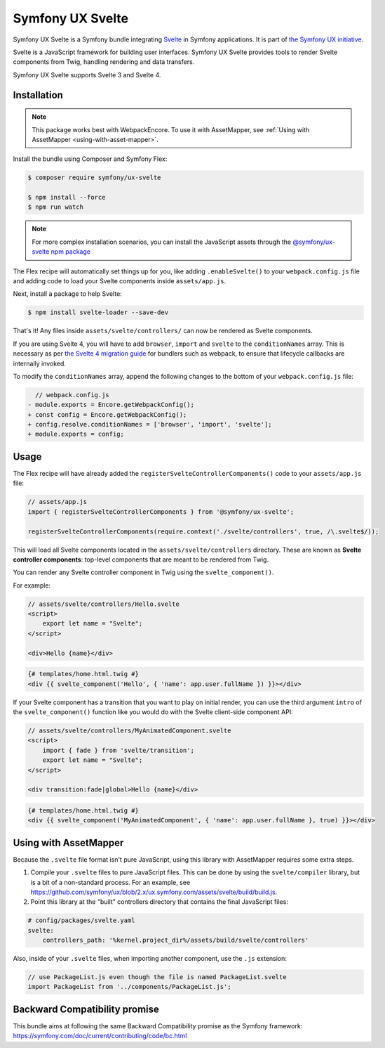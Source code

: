 Symfony UX Svelte
=================

Symfony UX Svelte is a Symfony bundle integrating `Svelte`_ in
Symfony applications. It is part of `the Symfony UX initiative`_.

Svelte is a JavaScript framework for building user interfaces.
Symfony UX Svelte provides tools to render Svelte components from Twig,
handling rendering and data transfers.

Symfony UX Svelte supports Svelte 3 and Svelte 4.

Installation
------------

.. note::

    This package works best with WebpackEncore. To use it with AssetMapper, see
    :ref:`Using with AssetMapper <using-with-asset-mapper>`.

Install the bundle using Composer and Symfony Flex:

.. code-block:: terminal

    $ composer require symfony/ux-svelte

    $ npm install --force
    $ npm run watch

.. note::

    For more complex installation scenarios, you can install the JavaScript assets through the `@symfony/ux-svelte npm package`_

The Flex recipe will automatically set things up for you, like adding
``.enableSvelte()`` to your ``webpack.config.js`` file and adding code
to load your Svelte components inside ``assets/app.js``.

Next, install a package to help Svelte:

.. code-block:: terminal

    $ npm install svelte-loader --save-dev

That's it! Any files inside ``assets/svelte/controllers/`` can now be rendered as
Svelte components.

If you are using Svelte 4, you will have to add ``browser``, ``import`` and ``svelte``
to the ``conditionNames`` array. This is necessary as per `the Svelte 4 migration guide`_
for bundlers such as webpack, to ensure that lifecycle callbacks are internally invoked.

To modify the ``conditionNames`` array, append the following changes to the bottom
of your ``webpack.config.js`` file:

.. code-block:: diff

      // webpack.config.js
    - module.exports = Encore.getWebpackConfig();
    + const config = Encore.getWebpackConfig();
    + config.resolve.conditionNames = ['browser', 'import', 'svelte'];
    + module.exports = config;

Usage
-----

The Flex recipe will have already added the ``registerSvelteControllerComponents()``
code to your ``assets/app.js`` file:

.. code-block:: javascript

    // assets/app.js
    import { registerSvelteControllerComponents } from '@symfony/ux-svelte';

    registerSvelteControllerComponents(require.context('./svelte/controllers', true, /\.svelte$/));

This will load all Svelte components located in the ``assets/svelte/controllers``
directory. These are known as **Svelte controller components**: top-level
components that are meant to be rendered from Twig.

You can render any Svelte controller component in Twig using the ``svelte_component()``.

For example:

.. code-block:: javascript

    // assets/svelte/controllers/Hello.svelte
    <script>
        export let name = "Svelte";
    </script>

    <div>Hello {name}</div>


.. code-block:: html+twig

    {# templates/home.html.twig #}
    <div {{ svelte_component('Hello', { 'name': app.user.fullName }) }}></div>

If your Svelte component has a transition that you want to play on initial render, you can use
the third argument ``intro`` of the ``svelte_component()`` function like you would do with the
Svelte client-side component API:

.. code-block:: javascript

    // assets/svelte/controllers/MyAnimatedComponent.svelte
    <script>
        import { fade } from 'svelte/transition';
        export let name = "Svelte";
    </script>

    <div transition:fade|global>Hello {name}</div>


.. code-block:: html+twig

    {# templates/home.html.twig #}
    <div {{ svelte_component('MyAnimatedComponent', { 'name': app.user.fullName }, true) }}></div>

.. _using-with-asset-mapper:

Using with AssetMapper
----------------------

Because the ``.svelte`` file format isn't pure JavaScript, using this library with
AssetMapper requires some extra steps.

#. Compile your ``.svelte`` files to pure JavaScript files. This can be done by
   using the ``svelte/compiler`` library, but is a bit of a non-standard process.
   For an example, see https://github.com/symfony/ux/blob/2.x/ux.symfony.com/assets/svelte/build/build.js.

#. Point this library at the "built" controllers directory that contains the final
   JavaScript files:

.. code-block:: yaml

    # config/packages/svelte.yaml
    svelte:
        controllers_path: '%kernel.project_dir%/assets/build/svelte/controllers'

Also, inside of your ``.svelte`` files, when importing another component, use the
``.js`` extension:

.. code-block:: javascript

    // use PackageList.js even though the file is named PackageList.svelte
    import PackageList from '../components/PackageList.js';

Backward Compatibility promise
------------------------------

This bundle aims at following the same Backward Compatibility promise as
the Symfony framework:
https://symfony.com/doc/current/contributing/code/bc.html

.. _`Svelte`: https://svelte.dev/
.. _`the Symfony UX initiative`: https://ux.symfony.com/
.. _the Svelte 4 migration guide: https://svelte.dev/docs/v4-migration-guide#browser-conditions-for-bundlers
.. _`@symfony/ux-svelte npm package`: https://www.npmjs.com/package/@symfony/ux-svelte
